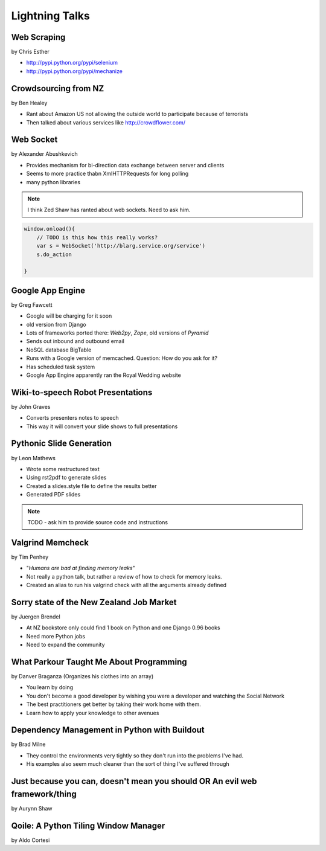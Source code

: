 ===============
Lightning Talks
===============

Web Scraping
=============

by Chris Esther

* http://pypi.python.org/pypi/selenium
* http://pypi.python.org/pypi/mechanize

Crowdsourcing from NZ
=====================

by Ben Healey

* Rant about Amazon US not allowing the outside world to participate because of terrorists
* Then talked about various services like http://crowdflower.com/ 

Web Socket
==========

by Alexander Abushkevich

* Provides mechanism for bi-direction data exchange between server and clients
* Seems to more practice thabn XmlHTTPRequests for long polling
* many python libraries

.. note:: I think Zed Shaw has ranted about web sockets. Need to ask him.

.. sourcecode:: javascript

    window.onload(){
        // TODO is this how this really works?
        var s = WebSocket('http://blarg.service.org/service')
        s.do_action
    
    }

Google App Engine
=================

by Greg Fawcett

* Google will be charging for it soon
* old version from Django
* Lots of frameworks ported there: `Web2py`, `Zope`, old versions of `Pyramid`
* Sends out inbound and outbound email
* NoSQL database BigTable
* Runs with a Google version of memcached. Question: How do you ask for it?
* Has scheduled task system
* Google App Engine apparently ran the Royal Wedding website

Wiki-to-speech Robot Presentations
==================================

by John Graves

* Converts presenters notes to speech
* This way it will convert your slide shows to full presentations

Pythonic Slide Generation
==================================

by Leon Mathews

* Wrote some restructured text
* Using rst2pdf to generate slides 
* Created a slides.style file to define the results better
* Generated PDF slides

.. note:: TODO - ask him to provide source code and instructions

Valgrind Memcheck
=================

by Tim Penhey

* "*Humans are bad at finding memory leaks*"
* Not really a python talk, but rather a review of how to check for memory leaks.
* Created an alias to run his valgrind check with all the arguments already defined


Sorry state of the New Zealand Job Market
=========================================

by Juergen Brendel

* At NZ bookstore only could find 1 book on Python and one Django 0.96 books
* Need more Python jobs
* Need to expand the community

What Parkour Taught Me About Programming
=========================================

by Danver Braganza (Organizes his clothes into an array)

* You learn by doing
* You don't become a good developer by wishing you were a developer and watching the Social Network
* The best practitioners get better by taking their work home with them.
* Learn how to apply your knowledge to other avenues

Dependency Management in Python with Buildout
=============================================

by Brad Milne

* They control the environments very tightly so they don't run into the problems I've had.
* His examples also seem much cleaner than the sort of thing I've suffered through

Just because you can, doesn't mean you should OR An evil web framework/thing
============================================================================

by Aurynn Shaw




Qoile: A Python Tiling Window Manager
=====================================

by Aldo Cortesi